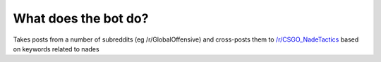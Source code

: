 What does the bot do?
----------------------

Takes posts from a number of subreddits (eg /r/GlobalOffensive) and cross-posts them to `/r/CSGO_NadeTactics <http://CSGO_NadeTactics.reddit.com/>`_  based on keywords related to nades
